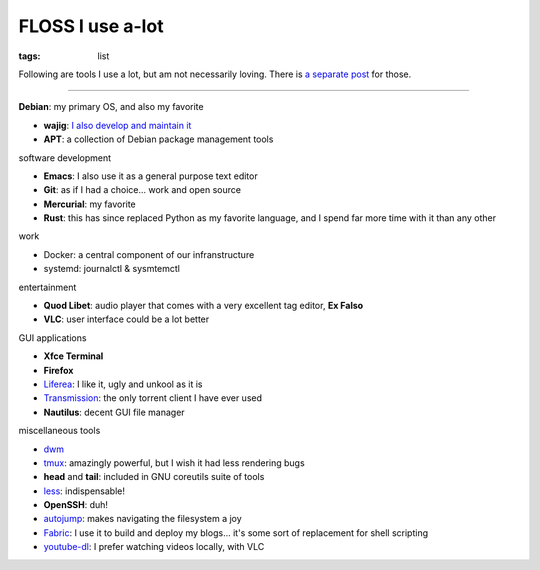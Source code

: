 FLOSS I use a-lot
=================

:tags: list



Following are tools I use a lot, but am not necessarily loving.
There is `a separate post`__ for those.

__ http://tshepang.net/favorite-floss

----

**Debian**: my primary OS, and also my favorite

- **wajig**: `I also develop and maintain it`__
- **APT**: a collection of Debian package management tools

__ http://tshepang.net/tags#wajig-ref


software development

- **Emacs**: I also use it as a general purpose text editor
- **Git**: as if I had a choice... work and open source
- **Mercurial**: my favorite
- **Rust**: this has since replaced Python as my favorite language,
  and I spend far more time with it than any other


work

- Docker: a central component of our infranstructure
- systemd: journalctl & sysmtemctl


entertainment

- **Quod Libet**: audio player that comes with a very excellent tag
  editor, **Ex Falso**
- **VLC**: user interface could be a lot better


GUI applications

- **Xfce Terminal**
- **Firefox**
- Liferea__: I like it, ugly and unkool as it is
- Transmission__: the only torrent client I have ever used
- **Nautilus**: decent GUI file manager

__ http://lzone.de/liferea
__ http://www.transmissionbt.com


miscellaneous tools

- dwm__
- tmux__: amazingly powerful, but I wish it had less rendering bugs
- **head** and **tail**: included in GNU coreutils suite of tools
- less__: indispensable!
- **OpenSSH**: duh!
- autojump__: makes navigating the filesystem a joy
- Fabric__: I use it to build and deploy my blogs... it's some sort of
  replacement for shell scripting
- youtube-dl__: I prefer watching videos locally, with VLC


__ http://tshepang.net/my-current-desktop-setup
__ http://tmux.sourceforge.net
__ http://www.greenwoodsoftware.com/less
__ https://github.com/joelthelion/autojump
__ http://fabfile.org
__ http://rg3.github.io/youtube-dl
